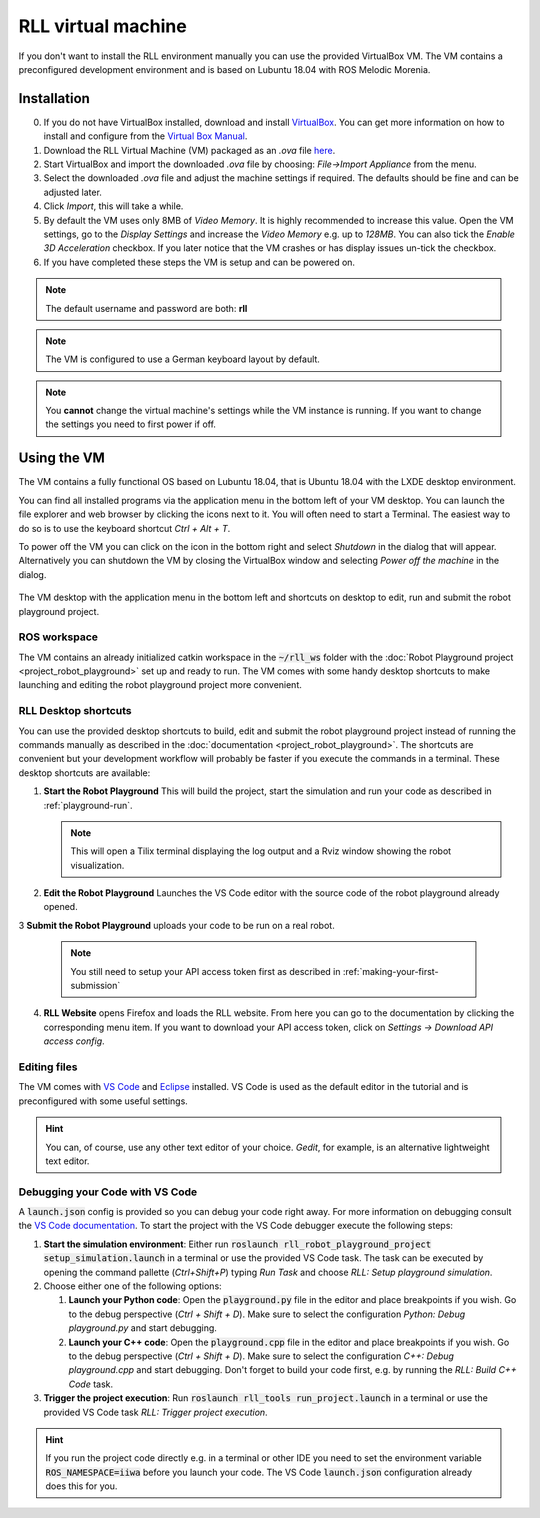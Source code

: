RLL virtual machine
===================

If you don't want to install the RLL environment manually you can use the
provided VirtualBox VM. The VM contains a preconfigured development environment
and is based on Lubuntu 18.04 with ROS Melodic Morenia.


Installation
--------------

0. If you do not have VirtualBox installed, download and install `VirtualBox <https://www.virtualbox.org/>`_.
   You can get more information on how to install and configure from the `Virtual Box Manual <https://www.virtualbox.org/manual/>`_.

1. Download the RLL Virtual Machine (VM) packaged as an `.ova` file
   `here <https://rll-dl.ipr.kit.edu/vm/rll-vm-lubuntu-18.04.ova>`_.

2. Start VirtualBox and import the downloaded `.ova` file by choosing:
   `File->Import Appliance` from the menu.


3. Select the downloaded `.ova` file and adjust the machine settings if
   required. The defaults should be fine and can be adjusted later.

4. Click `Import`, this will take a while.

5. By default the VM uses only 8MB of `Video Memory`. It is highly recommended
   to increase this value. Open the VM settings, go to the `Display Settings`
   and increase the `Video Memory` e.g. up to `128MB`. You can also tick the
   `Enable 3D Acceleration` checkbox. If you later notice that the VM crashes
   or has display issues un-tick the checkbox.

6. If you have completed these steps the VM is setup and can be powered on.

.. note:: The default username and password are both: **rll**

.. note:: The VM is configured to use a German keyboard layout by default.

.. note:: You **cannot** change the virtual machine's  settings while the VM instance is running.
          If you want to change the settings you need to first power if off.


Using the VM
------------

The VM contains a fully functional OS based on Lubuntu 18.04,
that is Ubuntu 18.04 with the LXDE desktop environment.

You can find all installed programs via the application menu in the bottom
left of your VM desktop. You can launch the file explorer and web browser
by clicking the icons next to it. You will often need to start a Terminal.
The easiest way to do so is to use the keyboard shortcut `Ctrl + Alt + T`.

To power off the VM you can click on the icon in the bottom right and select
`Shutdown` in the dialog that will appear.
Alternatively you can shutdown the VM by closing the VirtualBox window and
selecting `Power off the machine` in the dialog.

.. figure:: _static/rll_vm_desktop.png
    :align: center
    :figclass: align-center

    The VM desktop with the application menu in the bottom left
    and shortcuts on desktop to edit, run and submit the robot playground project.


ROS workspace
^^^^^^^^^^^^^

The VM contains an already initialized catkin workspace in the :code:`~/rll_ws`
folder with the :doc:`Robot Playground project <project_robot_playground>`
set up and ready to run. The VM comes with some handy desktop shortcuts
to make launching and editing the robot playground project more convenient.

RLL Desktop shortcuts
^^^^^^^^^^^^^^^^^^^^^

You can use the provided desktop shortcuts to build, edit and submit the
robot playground project instead of running the commands manually as described
in the :doc:`documentation <project_robot_playground>`.
The shortcuts are convenient but your development workflow will probably be
faster if you execute the commands in a terminal. These desktop shortcuts are
available:

1. **Start the Robot Playground** This will build the project, start the
   simulation and run your code as described in :ref:`playground-run`.

   .. note:: This will open a Tilix terminal displaying the log output and
      a Rviz window showing the robot visualization.

2. **Edit the Robot Playground** Launches the VS Code editor with the source
   code of the robot playground already opened.

3 **Submit the Robot Playground** uploads your code to be run on a real robot.

  .. note:: You still need to setup your API access token first as described in :ref:`making-your-first-submission`

4. **RLL Website** opens Firefox and loads the RLL website. From here you can
   go to the documentation by clicking the corresponding menu item. If you want
   to download your API access token, click on
   `Settings -> Download API access config`.

Editing files
^^^^^^^^^^^^^

The VM comes with `VS Code <https://code.visualstudio.com/>`_
and `Eclipse <https://www.eclipse.org/>`_ installed.
VS Code is used as the default editor in the tutorial and is preconfigured
with some useful settings.

.. hint:: You can, of course, use any other text editor of your choice.
          `Gedit`, for example, is an alternative lightweight text editor.


Debugging your Code with VS Code
^^^^^^^^^^^^^^^^^^^^^^^^^^^^^^^^

A :code:`launch.json` config is provided so you can debug your code right away.
For more information on debugging consult the `VS Code documentation <https://code.visualstudio.com/docs/editor/debugging>`_. To start the project with the VS Code debugger execute the following steps:

1. **Start the simulation environment**: Either run
   :code:`roslaunch rll_robot_playground_project setup_simulation.launch` in a
   terminal or use the provided VS Code task. The task can be executed by
   opening the command pallette (`Ctrl+Shift+P`) typing `Run Task` and
   choose `RLL: Setup playground simulation`.

2. Choose either one of the following options:

   1. **Launch your Python code**: Open the :code:`playground.py` file in the
      editor and place breakpoints if you wish. Go to the debug perspective
      (`Ctrl + Shift + D`). Make sure to select the configuration
      `Python: Debug playground.py` and start debugging.

   2. **Launch your C++ code**: Open the :code:`playground.cpp` file in the
      editor and place breakpoints if you wish. Go to the debug perspective
      (`Ctrl + Shift + D`). Make sure to select the configuration
      `C++: Debug playground.cpp` and start debugging. Don't forget to build
      your code first, e.g. by running the `RLL: Build C++ Code` task.

3. **Trigger the project execution**: Run
   :code:`roslaunch rll_tools run_project.launch` in a terminal or use the
   provided VS Code task `RLL: Trigger project execution`.

.. hint::
   If you run the project code directly e.g. in a terminal or other IDE you need to
   set the environment variable :code:`ROS_NAMESPACE=iiwa` before you launch your
   code. The VS Code :code:`launch.json` configuration already does this for you.
